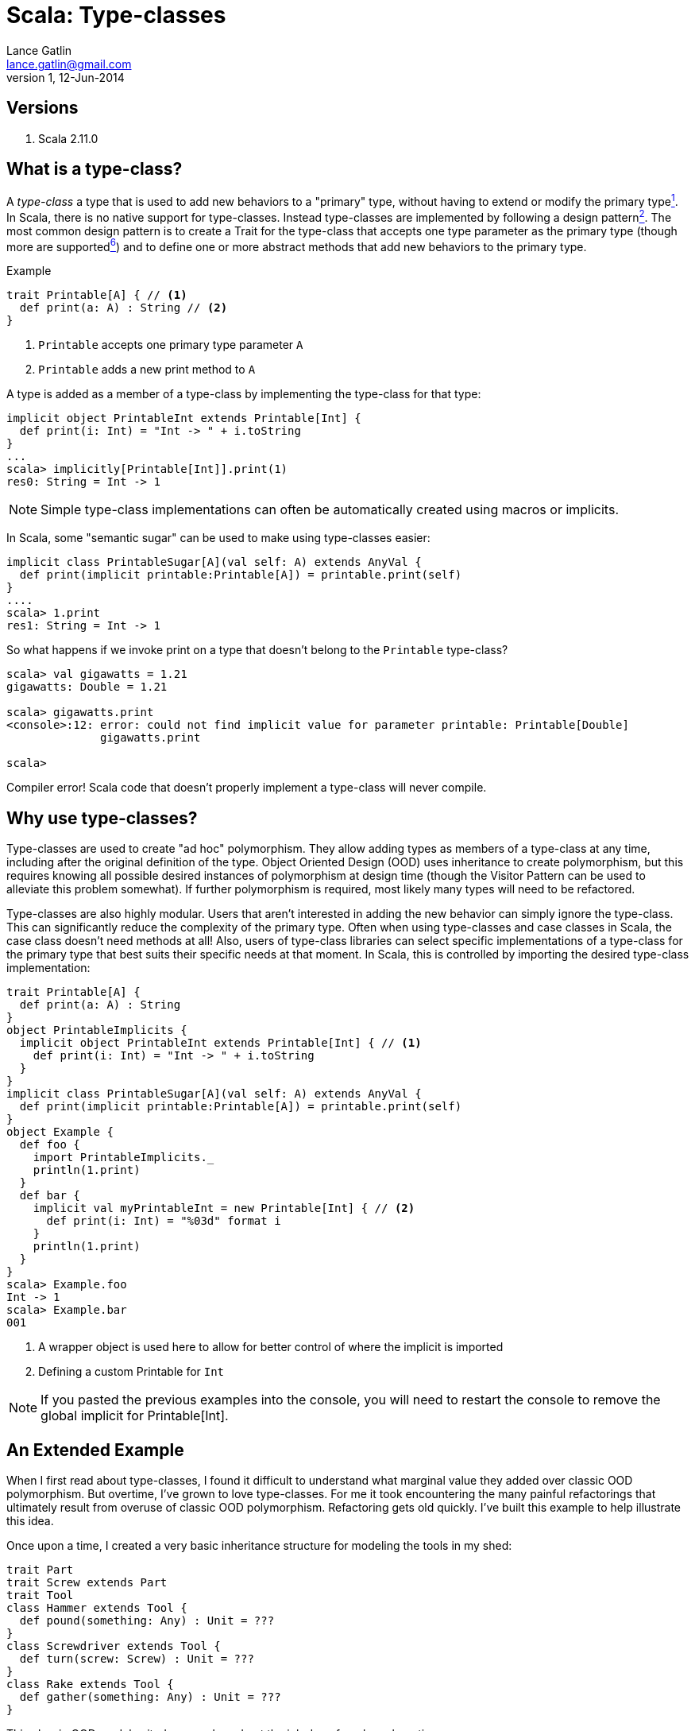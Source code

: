 Scala: Type-classes
===================
Lance Gatlin <lance.gatlin@gmail.com>
v1,12-Jun-2014
:blogpost-status: unpublished
:blogpost-categories: scala

== Versions
1. Scala 2.11.0

== What is a type-class?

A 'type-class' a type that is used to add new behaviors to a "primary" type, without having to extend or modify the primary type<<sources,^1^>>. In Scala, there is no native support for type-classes. Instead type-classes are implemented by following a design pattern<<sources,^2^>>. The most common design pattern is to create a Trait for the type-class that accepts one type parameter as the primary type (though more are supported<<sources,^6^>>) and to define one or more abstract methods that add new behaviors to the primary type. 

.Example
[source,scala,numbered]
----
trait Printable[A] { // <1>
  def print(a: A) : String // <2>
}
----
1. +Printable+ accepts one primary type parameter +A+
2. +Printable+ adds a new print method to +A+

A type is added as a member of a type-class by implementing the type-class for that type:
[source,scala,numbered]
----
implicit object PrintableInt extends Printable[Int] {
  def print(i: Int) = "Int -> " + i.toString
}
...
scala> implicitly[Printable[Int]].print(1)
res0: String = Int -> 1
----

NOTE: Simple type-class implementations can often be automatically created using macros or implicits.

In Scala, some "semantic sugar" can be used to make using type-classes easier:
[source,scala,numbered]
----
implicit class PrintableSugar[A](val self: A) extends AnyVal {
  def print(implicit printable:Printable[A]) = printable.print(self)
}
....
scala> 1.print
res1: String = Int -> 1
----

So what happens if we invoke print on a type that doesn't belong to the +Printable+ type-class?
[source,scala,numbered]
----
scala> val gigawatts = 1.21
gigawatts: Double = 1.21

scala> gigawatts.print
<console>:12: error: could not find implicit value for parameter printable: Printable[Double]
              gigawatts.print

scala>
----

Compiler error! Scala code that doesn't properly implement a type-class will never compile.

== Why use type-classes?

Type-classes are used to create "ad hoc" polymorphism. They allow adding types as members of a type-class at any time, including after the original definition of the type. Object Oriented Design (OOD) uses inheritance to create polymorphism, but this requires knowing all possible desired instances of polymorphism at design time (though the Visitor Pattern can be used to alleviate this problem somewhat). If further polymorphism is required, most likely many types will need to be refactored.

Type-classes are also highly modular. Users that aren't interested in adding the new behavior can simply ignore the type-class. This can significantly reduce the complexity of the primary type. Often when using type-classes and case classes in Scala, the case class doesn't need methods at all! Also, users of type-class libraries can select specific implementations of a type-class for the primary type that best suits their specific needs at that moment. In Scala, this is controlled by importing the desired type-class implementation:

[source,scala,numbered]
----
trait Printable[A] { 
  def print(a: A) : String 
}
object PrintableImplicits {
  implicit object PrintableInt extends Printable[Int] { // <1>
    def print(i: Int) = "Int -> " + i.toString
  }
}
implicit class PrintableSugar[A](val self: A) extends AnyVal {
  def print(implicit printable:Printable[A]) = printable.print(self)
}
object Example {
  def foo {
    import PrintableImplicits._
    println(1.print)
  }
  def bar {
    implicit val myPrintableInt = new Printable[Int] { // <2>
      def print(i: Int) = "%03d" format i
    }
    println(1.print)
  }
}
scala> Example.foo
Int -> 1
scala> Example.bar
001
----
1. A wrapper object is used here to allow for better control of where the implicit is imported
2. Defining a custom Printable for +Int+

NOTE: If you pasted the previous examples into the console, you will need to restart the console to remove the global implicit for Printable[Int].

== An Extended Example

When I first read about type-classes, I found it difficult to understand what marginal value they added over classic OOD polymorphism. But overtime, I've grown to love type-classes. For me it took encountering the many painful refactorings that ultimately result from overuse of classic OOD polymorphism. Refactoring gets old quickly. I've built this example to help illustrate this idea.

Once upon a time, I created a very basic inheritance structure for modeling the tools in my shed: 

[source,scala,numbered]
----
trait Part
trait Screw extends Part
trait Tool
class Hammer extends Tool {
  def pound(something: Any) : Unit = ???
}
class Screwdriver extends Tool {
  def turn(screw: Screw) : Unit = ???
}
class Rake extends Tool {
  def gather(something: Any) : Unit = ???
}
----

This classic OOD model suited my needs and got the job done for a long, long time. 

But one day I realize I can't find my hammer. I'm working on my new IKEA shelf and I just have some finishing nails that I need to hammer in to finish. I poke around my shed and realize my favorite screwdriver ("big bertha") could probably get the job done! I awkwardly pound my finishing nails in using bertha, but my post-IKEA-assembly-bliss is cut short. I have a problem: Screwdrivers can pound! I'm in a hurry to get my new shelf into my house, so I quickly refactor my model:

[source,scala,numbered]
----
trait Tool {
  def pound(something: Any) : Unit
}
class Hammer extends Tool {
  def pound(something: Any) : Unit = ???
}   
class Screwdriver extends Tool {
  def pound(something: Any) : Unit = ???
  def turn(screw: Screw) : Unit = ???
}
class Rake extends Tool {
  def pound(something: Any) : Unit = throw new UnsupportedOperationException
  def gather(something: Any) : Unit = ???
}
----

This is far from ideal, but I'm in a hurry, so I commit my code and call it a day. Later that night, I'm restless in bed. I realize that if I were to loan my tools to a neighbor, he might assume that because my tool model has the pound method, he can pound things with any of my tools. This might break my rake but I made sure he can't do that. But my model shouldn't give him that idea at all. The next morning, I refactor again:

[source,scala,numbered]
----
trait Tool
class ToolThatPounds extends Tool {
  def pound(something: Any) : Unit = ???
}
class Hammer extends ToolThatPounds {
  def pound(something: Any) : Unit = ???
}   
class Screwdriver extends ToolThatPounds {
  def pound(something: Any) : Unit = ???
  def turn(screw: Screw) : Unit = ???
}
class Rake extends Tool {
  def gather(something: Any) : Unit = ???
}
----

Much better! My neighbor will no longer assume he can use my rake to pound things. Though I've created a class that doesn't really represent anything real. Also, the more I think about the stuff in my shed, the more I realize there is a ton of stuff in there that could pound things. I could have used some of my spare piping to pound things as well! If I want to represent this I will have to refactor again! 

Luckily, I spend some time searching the web and discover the pattern to end all this nasty refactoring: type-classes. I refactor one final time:

[source,scala,numbered]
----
trait Part
trait Screw extends Part
trait Piping extends Part
trait Tool
class Hammer extends Tool 
class Screwdriver extends Tool 
class Rake extends Tool 

trait Pound[A] {
  def pound(a: A, something: Any) : Unit
}
trait TurnScrew[A] {
  def turn(a: A, screw: Screw) : Unit
}
trait Gather[A] {
  def gather(a: A, something: Any) : Unit
}

implicit val PoundWithHammer : Pound[Hammer] = ???
implicit val PoundWithScrewdriver : Pound[Screwdriver] = ???
implicit val PoundWithPiping : Pound[Piping] = ???
implicit val TurnScrewWithScrewdriver : TurnScrew[Screwdriver] = ???
implicit val GatherWithRake : Gather[Rake] = ???
----

Perfection! No refactoring needed ever again. As I find things around my shed that can pound, I simply add a new type-class implementation. Also, I can do the same for things that could turn screws or gather leaves. Super flexible!

== When to use OOD polymorphism

Some folks might want you to think that you should always use type-classes. But in Scala they require significantly more boilerplate to implement. Also, because Scala doesn't natively support type-classes, code readers must know the Scala type-class pattern to understand how they work.

I've found that the best time to use OOD polymorphism over type-classes is when all of the possible polymorphic methods are known up front and expansion to future use cases is unlikely. A great example of this is the Scala collections library. It is very unlikely that a new method will be added to IndexedSeq or that Traversable will suddenly need the ability to get a value by its index. On the flip side, implementing the collections library with only type-classes would introduce a ton of complexity. Each method on Traversable would need its own type-class. That's at least 50 type-classes for 50 methods! (Though this number could be reduced significantly by grouping related methods into a few type-classes. See StringOps and StringLike for examples.)

== When to use type-classes

In choosing to use type-classes, I've found that the clearest use case for them is when I might 
need to add a behavior to almost any type. The best example of this is for serialization/marshalling/binding etc. Converting to and from JSON, BSON, XML, etc is something that is commonly needed for most every type. Also, sometimes I like to swap out implementations based on what I'm doing. I might have a different JSON serializer depending on the recipient of the JSON.

In many cases, the choice of OOD inheritance or type-classes to achieve polymorphism can be somewhat arbitrary. Scala gives me a ton of flexibility and the downside of all of that choice is that many times, at least within the context of Scala, the question is simply one of what color to paint my shed.

[[sources]]
== Sources
1. http://en.wikipedia.org/wiki/Type_class
2. http://ropas.snu.ac.kr/~bruno/papers/TypeClasses.pdf
3. http://danielwestheide.com/blog/2013/02/06/the-neophytes-guide-to-scala-part-12-type-classes.html
4. http://debasishg.blogspot.com/2010/06/scala-implicits-type-classes-here-i.html
5. http://stackoverflow.com/questions/4465948/what-are-scala-context-and-view-bounds
6. http://blog.evilmonkeylabs.com/2012/06/11/Understanding_Scala_Type_Classes/
7. http://www.casualmiracles.com/2012/05/03/a-small-example-of-the-typeclass-pattern-in-scala/
